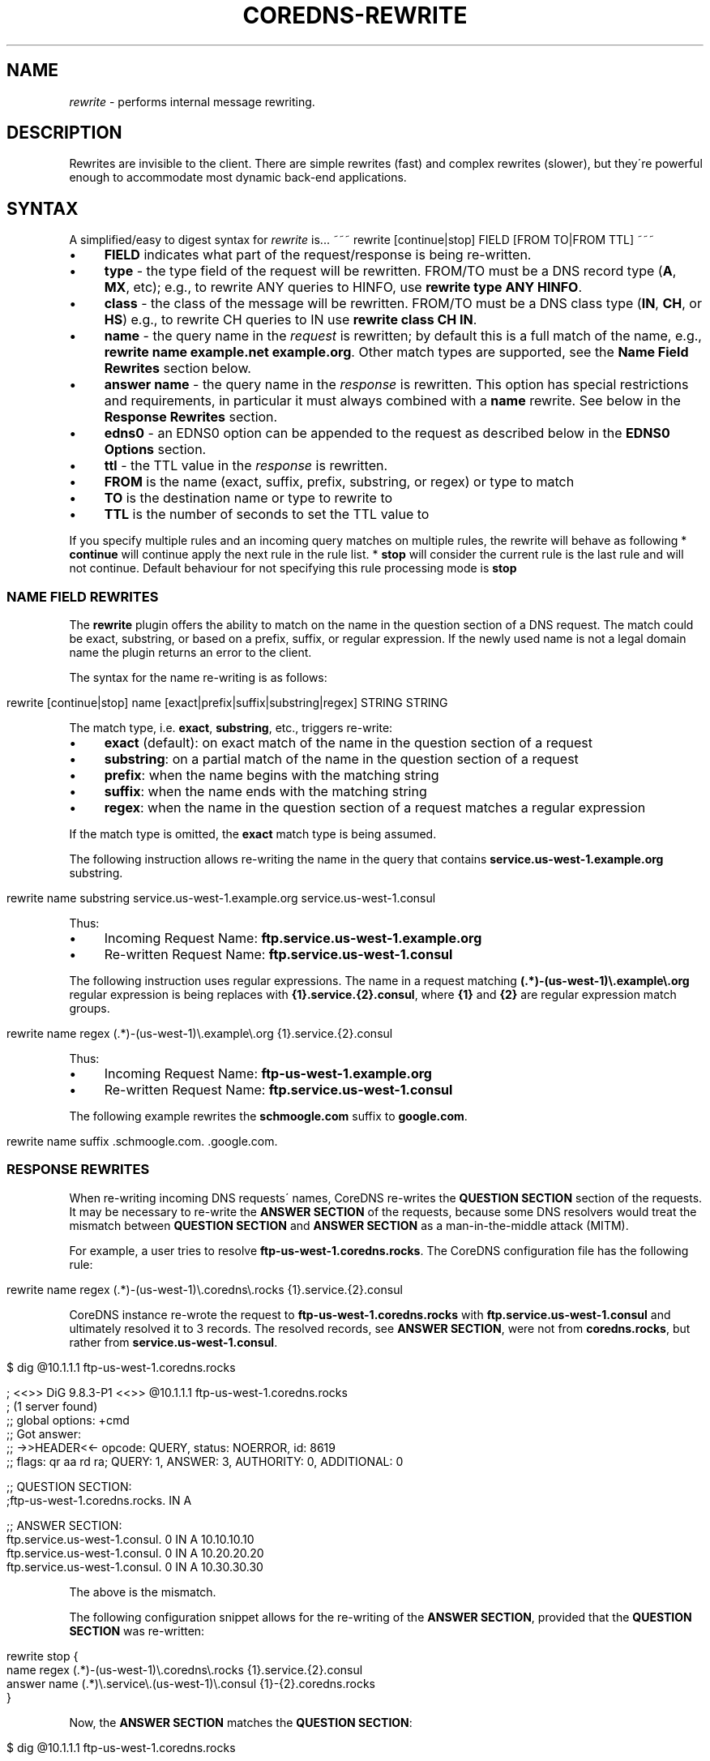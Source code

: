 .\" generated with Ronn/v0.7.3
.\" http://github.com/rtomayko/ronn/tree/0.7.3
.
.TH "COREDNS\-REWRITE" "7" "December 2018" "CoreDNS" "CoreDNS plugins"
.
.SH "NAME"
\fIrewrite\fR \- performs internal message rewriting\.
.
.SH "DESCRIPTION"
Rewrites are invisible to the client\. There are simple rewrites (fast) and complex rewrites (slower), but they\'re powerful enough to accommodate most dynamic back\-end applications\.
.
.SH "SYNTAX"
A simplified/easy to digest syntax for \fIrewrite\fR is\.\.\. ~~~ rewrite [continue|stop] FIELD [FROM TO|FROM TTL] ~~~
.
.IP "\(bu" 4
\fBFIELD\fR indicates what part of the request/response is being re\-written\.
.
.IP "\(bu" 4
\fBtype\fR \- the type field of the request will be rewritten\. FROM/TO must be a DNS record type (\fBA\fR, \fBMX\fR, etc); e\.g\., to rewrite ANY queries to HINFO, use \fBrewrite type ANY HINFO\fR\.
.
.IP "\(bu" 4
\fBclass\fR \- the class of the message will be rewritten\. FROM/TO must be a DNS class type (\fBIN\fR, \fBCH\fR, or \fBHS\fR) e\.g\., to rewrite CH queries to IN use \fBrewrite class CH IN\fR\.
.
.IP "\(bu" 4
\fBname\fR \- the query name in the \fIrequest\fR is rewritten; by default this is a full match of the name, e\.g\., \fBrewrite name example\.net example\.org\fR\. Other match types are supported, see the \fBName Field Rewrites\fR section below\.
.
.IP "\(bu" 4
\fBanswer name\fR \- the query name in the \fIresponse\fR is rewritten\. This option has special restrictions and requirements, in particular it must always combined with a \fBname\fR rewrite\. See below in the \fBResponse Rewrites\fR section\.
.
.IP "\(bu" 4
\fBedns0\fR \- an EDNS0 option can be appended to the request as described below in the \fBEDNS0 Options\fR section\.
.
.IP "\(bu" 4
\fBttl\fR \- the TTL value in the \fIresponse\fR is rewritten\.
.
.IP "" 0

.
.IP "\(bu" 4
\fBFROM\fR is the name (exact, suffix, prefix, substring, or regex) or type to match
.
.IP "\(bu" 4
\fBTO\fR is the destination name or type to rewrite to
.
.IP "\(bu" 4
\fBTTL\fR is the number of seconds to set the TTL value to
.
.IP "" 0
.
.P
If you specify multiple rules and an incoming query matches on multiple rules, the rewrite will behave as following * \fBcontinue\fR will continue apply the next rule in the rule list\. * \fBstop\fR will consider the current rule is the last rule and will not continue\. Default behaviour for not specifying this rule processing mode is \fBstop\fR
.
.SS "NAME FIELD REWRITES"
The \fBrewrite\fR plugin offers the ability to match on the name in the question section of a DNS request\. The match could be exact, substring, or based on a prefix, suffix, or regular expression\. If the newly used name is not a legal domain name the plugin returns an error to the client\.
.
.P
The syntax for the name re\-writing is as follows:
.
.IP "" 4
.
.nf

rewrite [continue|stop] name [exact|prefix|suffix|substring|regex] STRING STRING
.
.fi
.
.IP "" 0
.
.P
The match type, i\.e\. \fBexact\fR, \fBsubstring\fR, etc\., triggers re\-write:
.
.IP "\(bu" 4
\fBexact\fR (default): on exact match of the name in the question section of a request
.
.IP "\(bu" 4
\fBsubstring\fR: on a partial match of the name in the question section of a request
.
.IP "\(bu" 4
\fBprefix\fR: when the name begins with the matching string
.
.IP "\(bu" 4
\fBsuffix\fR: when the name ends with the matching string
.
.IP "\(bu" 4
\fBregex\fR: when the name in the question section of a request matches a regular expression
.
.IP "" 0
.
.P
If the match type is omitted, the \fBexact\fR match type is being assumed\.
.
.P
The following instruction allows re\-writing the name in the query that contains \fBservice\.us\-west\-1\.example\.org\fR substring\.
.
.IP "" 4
.
.nf

rewrite name substring service\.us\-west\-1\.example\.org service\.us\-west\-1\.consul
.
.fi
.
.IP "" 0
.
.P
Thus:
.
.IP "\(bu" 4
Incoming Request Name: \fBftp\.service\.us\-west\-1\.example\.org\fR
.
.IP "\(bu" 4
Re\-written Request Name: \fBftp\.service\.us\-west\-1\.consul\fR
.
.IP "" 0
.
.P
The following instruction uses regular expressions\. The name in a request matching \fB(\.*)\-(us\-west\-1)\e\.example\e\.org\fR regular expression is being replaces with \fB{1}\.service\.{2}\.consul\fR, where \fB{1}\fR and \fB{2}\fR are regular expression match groups\.
.
.IP "" 4
.
.nf

rewrite name regex (\.*)\-(us\-west\-1)\e\.example\e\.org {1}\.service\.{2}\.consul
.
.fi
.
.IP "" 0
.
.P
Thus:
.
.IP "\(bu" 4
Incoming Request Name: \fBftp\-us\-west\-1\.example\.org\fR
.
.IP "\(bu" 4
Re\-written Request Name: \fBftp\.service\.us\-west\-1\.consul\fR
.
.IP "" 0
.
.P
The following example rewrites the \fBschmoogle\.com\fR suffix to \fBgoogle\.com\fR\.
.
.IP "" 4
.
.nf

rewrite name suffix \.schmoogle\.com\. \.google\.com\.
.
.fi
.
.IP "" 0
.
.SS "RESPONSE REWRITES"
When re\-writing incoming DNS requests\' names, CoreDNS re\-writes the \fBQUESTION SECTION\fR section of the requests\. It may be necessary to re\-write the \fBANSWER SECTION\fR of the requests, because some DNS resolvers would treat the mismatch between \fBQUESTION SECTION\fR and \fBANSWER SECTION\fR as a man\-in\-the\-middle attack (MITM)\.
.
.P
For example, a user tries to resolve \fBftp\-us\-west\-1\.coredns\.rocks\fR\. The CoreDNS configuration file has the following rule:
.
.IP "" 4
.
.nf

rewrite name regex (\.*)\-(us\-west\-1)\e\.coredns\e\.rocks {1}\.service\.{2}\.consul
.
.fi
.
.IP "" 0
.
.P
CoreDNS instance re\-wrote the request to \fBftp\-us\-west\-1\.coredns\.rocks\fR with \fBftp\.service\.us\-west\-1\.consul\fR and ultimately resolved it to 3 records\. The resolved records, see \fBANSWER SECTION\fR, were not from \fBcoredns\.rocks\fR, but rather from \fBservice\.us\-west\-1\.consul\fR\.
.
.IP "" 4
.
.nf

$ dig @10\.1\.1\.1 ftp\-us\-west\-1\.coredns\.rocks

; <<>> DiG 9\.8\.3\-P1 <<>> @10\.1\.1\.1 ftp\-us\-west\-1\.coredns\.rocks
; (1 server found)
;; global options: +cmd
;; Got answer:
;; \->>HEADER<<\- opcode: QUERY, status: NOERROR, id: 8619
;; flags: qr aa rd ra; QUERY: 1, ANSWER: 3, AUTHORITY: 0, ADDITIONAL: 0

;; QUESTION SECTION:
;ftp\-us\-west\-1\.coredns\.rocks\. IN A

;; ANSWER SECTION:
ftp\.service\.us\-west\-1\.consul\. 0    IN A    10\.10\.10\.10
ftp\.service\.us\-west\-1\.consul\. 0    IN A    10\.20\.20\.20
ftp\.service\.us\-west\-1\.consul\. 0    IN A    10\.30\.30\.30
.
.fi
.
.IP "" 0
.
.P
The above is the mismatch\.
.
.P
The following configuration snippet allows for the re\-writing of the \fBANSWER SECTION\fR, provided that the \fBQUESTION SECTION\fR was re\-written:
.
.IP "" 4
.
.nf

    rewrite stop {
        name regex (\.*)\-(us\-west\-1)\e\.coredns\e\.rocks {1}\.service\.{2}\.consul
        answer name (\.*)\e\.service\e\.(us\-west\-1)\e\.consul {1}\-{2}\.coredns\.rocks
    }
.
.fi
.
.IP "" 0
.
.P
Now, the \fBANSWER SECTION\fR matches the \fBQUESTION SECTION\fR:
.
.IP "" 4
.
.nf

$ dig @10\.1\.1\.1 ftp\-us\-west\-1\.coredns\.rocks

; <<>> DiG 9\.8\.3\-P1 <<>> @10\.1\.1\.1 ftp\-us\-west\-1\.coredns\.rocks
; (1 server found)
;; global options: +cmd
;; Got answer:
;; \->>HEADER<<\- opcode: QUERY, status: NOERROR, id: 8619
;; flags: qr aa rd ra; QUERY: 1, ANSWER: 3, AUTHORITY: 0, ADDITIONAL: 0

;; QUESTION SECTION:
;ftp\-us\-west\-1\.coredns\.rocks\. IN A

;; ANSWER SECTION:
ftp\-us\-west\-1\.coredns\.rocks\. 0    IN A    10\.10\.10\.10
ftp\-us\-west\-1\.coredns\.rocks\. 0    IN A    10\.20\.20\.20
ftp\-us\-west\-1\.coredns\.rocks\. 0    IN A    10\.30\.30\.30
.
.fi
.
.IP "" 0
.
.P
The syntax for the rewrite of DNS request and response is as follows:
.
.IP "" 4
.
.nf

rewrite [continue|stop] {
    name regex STRING STRING
    answer name STRING STRING
}
.
.fi
.
.IP "" 0
.
.P
Note that the above syntax is strict\. For response rewrites only \fBname\fR rules are allowed to match the question section, and only by match type \fBregex\fR\. The answer rewrite must be after the name, as ordered in the syntax example\. There must only be two lines (a \fBname\fR follwed by an \fBanswer\fR) in the brackets, additional rules are not supported\.
.
.P
An alternate syntax for the rewrite of DNS request and response is as follows:
.
.IP "" 4
.
.nf

rewrite [continue|stop] name regex STRING STRING answer name STRING STRING
.
.fi
.
.IP "" 0
.
.P
When using \fBexact\fR name rewrite rules, answer gets re\-written automatically, and there is no need defining \fBanswer name\fR instruction\. The below rule rewrites the name in a request from \fBRED\fR to \fBBLUE\fR, and subsequently rewrites the name in a corresponding response from \fBBLUE\fR to \fBRED\fR\. The client in the request would see only \fBRED\fR and no \fBBLUE\fR\.
.
.IP "" 4
.
.nf

rewrite [continue|stop] name exact RED BLUE
.
.fi
.
.IP "" 0
.
.SS "TTL FIELD REWRITES"
At times, the need for rewriting TTL value could arise\. For example, a DNS server may prevent caching by setting TTL as low as zero (\fB0\fR)\. An administrator may want to increase the TTL to prevent caching, e\.g\. to 15 seconds\.
.
.P
In the below example, the TTL in the answers for \fBcoredns\.rocks\fR domain are being set to \fB15\fR:
.
.IP "" 4
.
.nf

    rewrite continue {
        ttl regex (\.*)\e\.coredns\e\.rocks 15
    }
.
.fi
.
.IP "" 0
.
.P
By the same token, an administrator may use this feature to force caching by setting TTL value really low\.
.
.P
The syntax for the TTL rewrite rule is as follows\. The meaning of \fBexact|prefix|suffix|substring|regex\fR is the same as with the name rewrite rules\.
.
.IP "" 4
.
.nf

rewrite [continue|stop] ttl [exact|prefix|suffix|substring|regex] STRING SECONDS
.
.fi
.
.IP "" 0
.
.SH "EDNS0 OPTIONS"
Using FIELD edns0, you can set, append, or replace specific EDNS0 options on the request\.
.
.IP "\(bu" 4
\fBreplace\fR will modify any "matching" option with the specified option\. The criteria for "matching" varies based on EDNS0 type\.
.
.IP "\(bu" 4
\fBappend\fR will add the option only if no matching option exists
.
.IP "\(bu" 4
\fBset\fR will modify a matching option or add one if none is found
.
.IP "" 0
.
.P
Currently supported are \fBEDNS0_LOCAL\fR, \fBEDNS0_NSID\fR and \fBEDNS0_SUBNET\fR\.
.
.SS "EDNS0_LOCAL"
This has two fields, code and data\. A match is defined as having the same code\. Data may be a string or a variable\.
.
.TP
A string data can be treated as hex if it starts with \fB0x\fR\. Example:

.
.IP "" 4
.
.nf

\&\. {
    rewrite edns0 local set 0xffee 0x61626364
    whoami
}
.
.fi
.
.IP "" 0
.
.P
rewrites the first local option with code 0xffee, setting the data to "abcd"\. Equivalent:
.
.IP "" 4
.
.nf

\&\. {
    rewrite edns0 local set 0xffee abcd
}
.
.fi
.
.IP "" 0
.
.IP "\(bu" 4
A variable data is specified with a pair of curly brackets \fB{}\fR\. Following are the supported variables: {qname}, {qtype}, {client_ip}, {client_port}, {protocol}, {server_ip}, {server_port}\.
.
.IP "\(bu" 4
If the metadata plugin is enabled, then labels are supported as variables if they are presented within curly brackets\. the variable data will be filled with the value associated with that label\. If that label is not provided, the variable will be silently substitute by an empty string\.
.
.IP "" 0
.
.P
Examples:
.
.IP "" 4
.
.nf

rewrite edns0 local set 0xffee {client_ip}
.
.fi
.
.IP "" 0
.
.P
The following example uses metadata and an imaginary "some\-plugin" that would provide "some\-label" as metadata information\.
.
.IP "" 4
.
.nf

metadata
some\-plugin
rewrite edns0 local set 0xffee {some\-plugin/some\-label}
.
.fi
.
.IP "" 0
.
.SS "EDNS0_NSID"
This has no fields; it will add an NSID option with an empty string for the NSID\. If the option already exists and the action is \fBreplace\fR or \fBset\fR, then the NSID in the option will be set to the empty string\.
.
.SS "EDNS0_SUBNET"
This has two fields, IPv4 bitmask length and IPv6 bitmask length\. The bitmask length is used to extract the client subnet from the source IP address in the query\.
.
.P
Example:
.
.IP "" 4
.
.nf

rewrite edns0 subnet set 24 56
.
.fi
.
.IP "" 0
.
.IP "\(bu" 4
If the query has source IP as IPv4, the first 24 bits in the IP will be the network subnet\.
.
.IP "\(bu" 4
If the query has source IP as IPv6, the first 56 bits in the IP will be the network subnet\.
.
.IP "" 0
.
.SH "FULL SYNTAX"
The full plugin usage syntax is harder to digest\.\.\. ~~~ rewrite [continue|stop] {type|class|edns0|name [exact|prefix|suffix|substring|regex [FROM TO answer name]]} FROM TO ~~~
.
.P
The syntax above doesn\'t cover the multi line block option for specifying a name request+response rewrite rule described in the \fBResponse Rewrite\fR section\.
